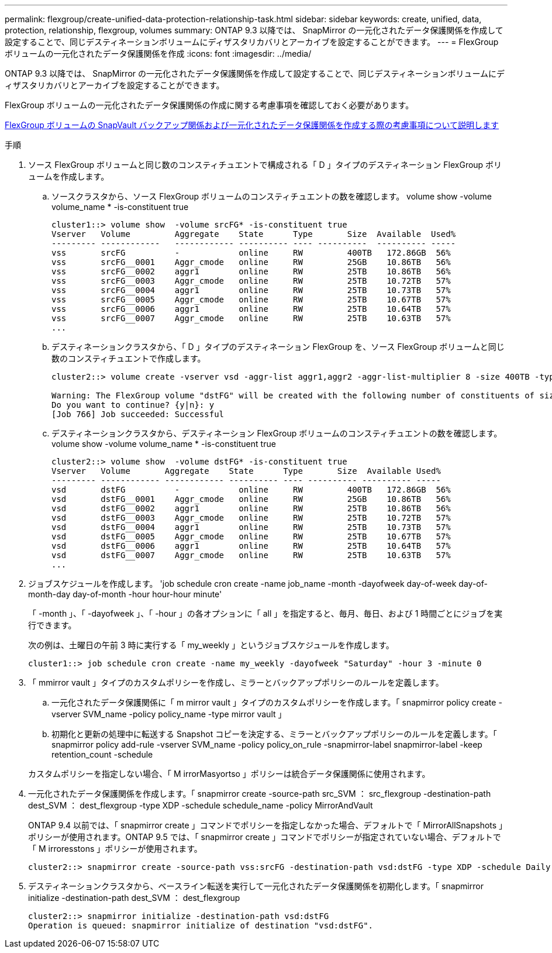 ---
permalink: flexgroup/create-unified-data-protection-relationship-task.html 
sidebar: sidebar 
keywords: create, unified, data, protection, relationship, flexgroup, volumes 
summary: ONTAP 9.3 以降では、 SnapMirror の一元化されたデータ保護関係を作成して設定することで、同じデスティネーションボリュームにディザスタリカバリとアーカイブを設定することができます。 
---
= FlexGroup ボリュームの一元化されたデータ保護関係を作成
:icons: font
:imagesdir: ../media/


[role="lead"]
ONTAP 9.3 以降では、 SnapMirror の一元化されたデータ保護関係を作成して設定することで、同じデスティネーションボリュームにディザスタリカバリとアーカイブを設定することができます。

FlexGroup ボリュームの一元化されたデータ保護関係の作成に関する考慮事項を確認しておく必要があります。

xref:snapvault-backup-concept.adoc[FlexGroup ボリュームの SnapVault バックアップ関係および一元化されたデータ保護関係を作成する際の考慮事項について説明します]

.手順
. ソース FlexGroup ボリュームと同じ数のコンスティチュエントで構成される「 D 」タイプのデスティネーション FlexGroup ボリュームを作成します。
+
.. ソースクラスタから、ソース FlexGroup ボリュームのコンスティチュエントの数を確認します。 volume show -volume volume_name * -is-constituent true
+
[listing]
----
cluster1::> volume show  -volume srcFG* -is-constituent true
Vserver   Volume         Aggregate    State      Type       Size  Available  Used%
--------- ------------   ------------ ---------- ---- ----------  ---------- -----
vss       srcFG          -            online     RW         400TB   172.86GB  56%
vss       srcFG__0001    Aggr_cmode   online     RW         25GB    10.86TB   56%
vss       srcFG__0002    aggr1        online     RW         25TB    10.86TB   56%
vss       srcFG__0003    Aggr_cmode   online     RW         25TB    10.72TB   57%
vss       srcFG__0004    aggr1        online     RW         25TB    10.73TB   57%
vss       srcFG__0005    Aggr_cmode   online     RW         25TB    10.67TB   57%
vss       srcFG__0006    aggr1        online     RW         25TB    10.64TB   57%
vss       srcFG__0007    Aggr_cmode   online     RW         25TB    10.63TB   57%
...
----
.. デスティネーションクラスタから、「 D 」タイプのデスティネーション FlexGroup を、ソース FlexGroup ボリュームと同じ数のコンスティチュエントで作成します。
+
[listing]
----
cluster2::> volume create -vserver vsd -aggr-list aggr1,aggr2 -aggr-list-multiplier 8 -size 400TB -type DP dstFG

Warning: The FlexGroup volume "dstFG" will be created with the following number of constituents of size 25TB: 16.
Do you want to continue? {y|n}: y
[Job 766] Job succeeded: Successful
----
.. デスティネーションクラスタから、デスティネーション FlexGroup ボリュームのコンスティチュエントの数を確認します。 volume show -volume volume_name * -is-constituent true
+
[listing]
----
cluster2::> volume show  -volume dstFG* -is-constituent true
Vserver   Volume       Aggregate    State      Type       Size  Available Used%
--------- ------------ ------------ ---------- ---- ---------- ---------- -----
vsd       dstFG          -            online     RW         400TB   172.86GB  56%
vsd       dstFG__0001    Aggr_cmode   online     RW         25GB    10.86TB   56%
vsd       dstFG__0002    aggr1        online     RW         25TB    10.86TB   56%
vsd       dstFG__0003    Aggr_cmode   online     RW         25TB    10.72TB   57%
vsd       dstFG__0004    aggr1        online     RW         25TB    10.73TB   57%
vsd       dstFG__0005    Aggr_cmode   online     RW         25TB    10.67TB   57%
vsd       dstFG__0006    aggr1        online     RW         25TB    10.64TB   57%
vsd       dstFG__0007    Aggr_cmode   online     RW         25TB    10.63TB   57%
...
----


. ジョブスケジュールを作成します。 'job schedule cron create -name job_name -month -dayofweek day-of-week day-of-month-day day-of-month -hour hour-hour minute'
+
「 -month 」、「 -dayofweek 」、「 -hour 」の各オプションに「 all 」を指定すると、毎月、毎日、および 1 時間ごとにジョブを実行できます。

+
次の例は、土曜日の午前 3 時に実行する「 my_weekly 」というジョブスケジュールを作成します。

+
[listing]
----
cluster1::> job schedule cron create -name my_weekly -dayofweek "Saturday" -hour 3 -minute 0
----
. 「 mmirror vault 」タイプのカスタムポリシーを作成し、ミラーとバックアップポリシーのルールを定義します。
+
.. 一元化されたデータ保護関係に「 m mirror vault 」タイプのカスタムポリシーを作成します。「 snapmirror policy create -vserver SVM_name -policy policy_name -type mirror vault 」
.. 初期化と更新の処理中に転送する Snapshot コピーを決定する、ミラーとバックアップポリシーのルールを定義します。「 snapmirror policy add-rule -vserver SVM_name -policy policy_on_rule -snapmirror-label snapmirror-label -keep retention_count -schedule


+
カスタムポリシーを指定しない場合、「 M irrorMasyortso 」ポリシーは統合データ保護関係に使用されます。

. 一元化されたデータ保護関係を作成します。「 snapmirror create -source-path src_SVM ： src_flexgroup -destination-path dest_SVM ： dest_flexgroup -type XDP -schedule schedule_name -policy MirrorAndVault
+
ONTAP 9.4 以前では、「 snapmirror create 」コマンドでポリシーを指定しなかった場合、デフォルトで「 MirrorAllSnapshots 」ポリシーが使用されます。ONTAP 9.5 では、「 snapmirror create 」コマンドでポリシーが指定されていない場合、デフォルトで「 M irroresstons 」ポリシーが使用されます。

+
[listing]
----
cluster2::> snapmirror create -source-path vss:srcFG -destination-path vsd:dstFG -type XDP -schedule Daily -policy MirrorAndVault
----
. デスティネーションクラスタから、ベースライン転送を実行して一元化されたデータ保護関係を初期化します。「 snapmirror initialize -destination-path dest_SVM ： dest_flexgroup
+
[listing]
----
cluster2::> snapmirror initialize -destination-path vsd:dstFG
Operation is queued: snapmirror initialize of destination "vsd:dstFG".
----

